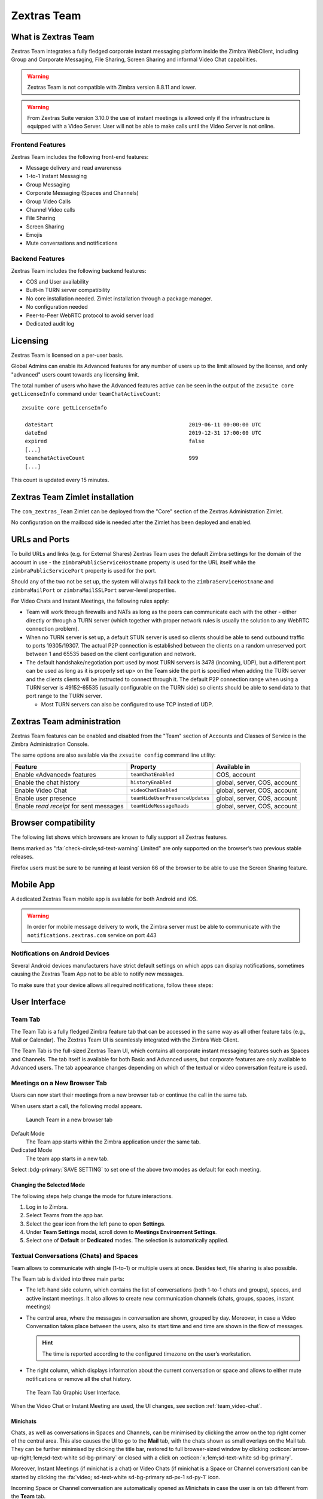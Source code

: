 
===============
Zextras Team
===============

.. _what_is_Zextras Team:

What is Zextras Team
=======================

Zextras Team integrates a fully fledged corporate instant messaging
platform inside the Zimbra WebClient, including Group and Corporate
Messaging, File Sharing, Screen Sharing and informal Video Chat
capabilities.

.. warning:: Zextras Team is not compatible with Zimbra version 8.8.11
   and lower.

.. warning:: From Zextras Suite version 3.10.0 the use of instant meetings is allowed only if the infrastructure is equipped with a Video Server.
   User will not be able to make calls until the Video Server is not online.

.. _team_frontend_features:

Frontend Features
-----------------

Zextras Team includes the following front-end features:

-  Message delivery and read awareness

-  1-to-1 Instant Messaging

-  Group Messaging

-  Corporate Messaging (Spaces and Channels)

-  Group Video Calls

-  Channel Video calls

-  File Sharing

-  Screen Sharing

-  Emojis

-  Mute conversations and notifications

.. _team_backend_features:

Backend Features
----------------

Zextras Team includes the following backend features:

-  COS and User availability

-  Built-in TURN server compatibility

-  No core installation needed. Zimlet installation through a package
   manager.

-  No configuration needed

-  Peer-to-Peer WebRTC protocol to avoid server load

-  Dedicated audit log

.. _team_licensing:

Licensing
=========

Zextras Team is licensed on a per-user basis.

Global Admins can enable its Advanced features for any number of users
up to the limit allowed by the license, and only "advanced" users count
towards any licensing limit.

The total number of users who have the Advanced features active can be
seen in the output of the ``zxsuite core getLicenseInfo`` command under
``teamChatActiveCount``::

  zxsuite core getLicenseInfo

   dateStart                                           2019-06-11 00:00:00 UTC
   dateEnd                                             2019-12-31 17:00:00 UTC
   expired                                             false
   [...]
   teamchatActiveCount                                 999
   [...]

This count is updated every 15 minutes.

.. _team_Zextras Team_zimlet_installation:

Zextras Team Zimlet installation
===================================

The ``com_zextras_Team`` Zimlet can be deployed from the "Core" section
of the Zextras Administration Zimlet.

No configuration on the mailboxd side is needed after the Zimlet has
been deployed and enabled.

.. _team_urls_and_ports:

URLs and Ports
==============

To build URLs and links (e.g. for External Shares) Zextras Team uses the
default Zimbra settings for the domain of the account in use - the
``zimbraPublicServiceHostname`` property is used for the URL itself
while the ``zimbraPublicServicePort`` property is used for the port.

Should any of the two not be set up, the system will always fall back to
the ``zimbraServiceHostname`` and ``zimbraMailPort`` or
``zimbraMailSSLPort`` server-level properties.

For Video Chats and Instant Meetings, the following rules apply:

-  Team will work through firewalls and NATs as long as the peers can
   communicate each with the other - either directly or through a TURN
   server (which together with proper network rules is usually the
   solution to any WebRTC connection problem).

-  When no TURN server is set up, a default STUN server is used so
   clients should be able to send outbound traffic to ports 19305/19307.
   The actual P2P connection is established between the clients on a
   random unreserved port between 1 and 65535 based on the client
   configuration and network.

-  The default handshake/negotiation port used by most TURN servers is
   3478 (incoming, UDP), but a different port can be used as long as it
   is properly set up> on the Team side the port is specified when
   adding the TURN server and the clients clients will be instructed to
   connect through it. The default P2P connection range when using a
   TURN server is 49152-65535 (usually configurable on the TURN side) so
   clients should be able to send data to that port range to the TURN
   server.

   -  Most TURN servers can also be configured to use TCP insted of UDP.

.. _team_Zextras Team_administration:

Zextras Team administration
==============================

Zextras Team features can be enabled and disabled from the "Team"
section of Accounts and Classes of Service in the Zimbra Administration
Console.

The same options are also available via the ``zxsuite config`` command
line utility:

.. csv-table::
   :header: "Feature", "Property", "Available in"

   "Enable «Advanced» features", "``teamChatEnabled``","COS, account"
   "Enable the chat history", "``historyEnabled``", "global, server,
   COS, account"
   "Enable Video Chat","``videoChatEnabled``", "global, server, COS,
   account"
   "Enable user presence", "``teamHideUserPresenceUpdates``", "global,
   server, COS, account"
   "Enable *read receipt* for sent
   messages","``teamHideMessageReads``", "global, server, COS,
   account"

.. _team_browser_compatibility:

Browser compatibility
=====================

The following list shows which browsers are known to fully support all
Zextras features.

.. csv-table::
   :header: "Browser", "Version", "OS", "Supported"
   :file: browsercompatibility.csv

Items marked as ":fa:`check-circle;sd-text-warning` Limited" are only
supported on the browser’s two previous stable releases.

Firefox users must be sure to be running at least version 66 of the
browser to be able to use the Screen Sharing feature.

.. _team_mobile_app:

Mobile App
==========

A dedicated Zextras Team mobile app is available for both Android and
iOS.

.. image:: /img/google-play-badge.png
   :scale: 50%

.. image:: /img/app_store-badge.png
   :scale: 50%

.. warning:: In order for mobile message delivery to work, the Zimbra
   server must be able to communicate with the
   ``notifications.zextras.com`` service on port 443

.. _team_notifications_on_android_devices:

Notifications on Android Devices
--------------------------------

Several Android devices manufacturers have strict default settings on
which apps can display notifications, sometimes causing the
Zextras Team App not to be able to notify new messages.

To make sure that your device allows all required notifications, follow
these steps:

.. card::

   1. Log out from the app;

   2. Access the device’s Settings, then enter the "Apps &
      Notifications"\ :sup:`1` menu;

   3. Select the *Team* app from the list of all installed apps;

   4. Enter the "Notifications":sup:`1` section;

   5. Enable the notifications (first option on the top);

   6. Enable the banner notification on the "Chat", "Group" and "Spaces
      & Channels" subsections;

   7. Log back in, notifications should now work;

   .. note:: Entries marked as (:sup:`1`) might have a different
      name depending on your device’s manufacturer and UI.

.. _team_user_interface:

User Interface
==============

.. _team_team_tab:

Team Tab
--------

The Team Tab is a fully fledged Zimbra feature tab that can be accessed
in the same way as all other feature tabs (e.g., Mail or Calendar). The
Zextras Team UI is seamlessly integrated with the Zimbra Web Client.

The Team Tab is the full-sized Zextras Team UI, which contains all
corporate instant messaging features such as Spaces and Channels. The
tab itself is available for both Basic and Advanced users, but corporate
features are only available to Advanced users. The tab appearance
changes depending on which of the textual or video conversation feature
is used.

.. _team_meetings_on_a_new_browser_tab:

Meetings on a New Browser Tab
-----------------------------

Users can now start their meetings from a new browser tab or continue
the call in the same tab.

When users start a call, the following modal appears.

.. figure:: /img/team/new-tab-modal.png

   Launch Team in a new browser tab

Default Mode
   The Team app starts within the Zimbra application under the same tab.

Dedicated Mode
   The team app starts in a new tab.

Select :bdg-primary:`SAVE SETTING` to set one of the above two modes
as default for each meeting.

.. _team_changing_the_selected_mode:

Changing the Selected Mode
~~~~~~~~~~~~~~~~~~~~~~~~~~

The following steps help change the mode for future interactions.

1. Log in to Zimbra.

2. Select Teams from the app bar.

3. Select the gear icon from the left pane to open **Settings**.

4. Under **Team Settings** modal, scroll down to **Meetings Environment
   Settings**.

5. Select one of **Default** or **Dedicated** modes. The selection is
   automatically applied.

.. _team_textual_conversations_chats_and_spaces:

Textual Conversations (Chats) and Spaces
----------------------------------------

Team allows to communicate with single (1-to-1) or multiple users at
once. Besides text, file sharing is also possible.

The Team tab is divided into three main parts:

-  The left-hand side column, which contains the list of conversations
   (both 1-to-1 chats and groups), spaces, and active instant meetings.
   It also allows to create new communication channels (chats, groups,
   spaces, instant meetings)

-  The central area, where the messages in conversation are shown,
   grouped by day. Moreover, in case a Video Conversation takes place
   between the users, also its start time and end time are shown in the
   flow of messages.

   .. hint:: The time is reported according to the configured timezone
      on the user’s workstation.

-  The right column, which displays information about the current
   conversation or space and allows to either mute notifications or
   remove all the chat history.

.. figure:: /img/team/tab.png

   The Team Tab Graphic User Interface.

When the Video Chat or Instant Meeting are used, the UI changes, see
section :ref:`team_video-chat`.

.. _team_minichats:

Minichats
~~~~~~~~~

Chats, as well as conversations in Spaces and Channels, can be
minimised by clicking the arrow on the top right corner of the central
area. This also causes the UI to go to the **Mail** tab, with the
chats shown as small overlays on the Mail tab. They can be further
minimised by clicking the title bar, restored to full browser-sized
window by clicking :octicon:`arrow-up-right;1em;sd-text-white
sd-bg-primary` or closed with a click on :octicon:`x;1em;sd-text-white
sd-bg-primary`.

Moreover, Instant Meetings (if minichat is a chat) or Video Chats (if
minichat is a Space or Channel conversation) can be started by
clicking the :fa:`video; sd-text-white sd-bg-primary sd-px-1 sd-py-1`
icon.

Incoming Space or Channel conversation are automatically opened as
Minichats in case the user is on tab different from the **Team** tab.

.. _team_video-chat:

Video Conversations (Video Chats) and Instant Meetings
------------------------------------------------------

Video Conversations allow individuals or members of spaces and groups to
join a video call for real time verbal communication. Any user can start
a Video Conversation or Instant Meeting with other users; the receiving
users will be notified by a modal window in the browser and by an audio
signal, that will last at most 10 seconds.

During video chats and instant meetings, the Team tab is composed of
four parts. However, there are slight differences when using Video Chat
(i.e., a call between two persons) or the Instant Meeting (i.e., a video
call among three or more users). The latter also features two
alternative UIs, namely **Cinema Mode**, which is similar to Video
Chats, and **Grid Layout**.

The UI parts common to Video Chat and Instant meetings, are:

-  The left column, which contains the text chat

-  The central area, which contains the video stream

-  The right column, which contains a miniature of the other participant
   (or participants in an Instant Meeting). This column is called
   **Carousel**.

-  The bottom bar, which is a self-hiding bar that allows to control the
   video call and the UI itself. From the bottom bar you can hide the
   chat, maximise the central area to full screen, disable microphone or
   webcam, share the screen, or close the call.

-  Additionally, the first participant to access a Video Chat or an
   Instant Meeting will hear a sound and see a visual animation until
   another user joins.

.. _team_screen_sharing:

Screen Sharing
~~~~~~~~~~~~~~

**Screen sharing** is an additional feature of chats, that allows
participants to show either a single window, one screen, or all the
screens of their workstation. Multiple persons can share their screen at
the same time and the screen of the last person will automatically
become active and shown in the central area. When a screen share is
stopped, the central area will switch to either the previous active
screen share (if there are any), or to the previous view, Cinema mode or
Grid Layout (if no more screen shares are active).

Moreover, when a user in a video chat or instant meeting shares a window
or the whole screen, in the right column both the video of the user
*and* the screen share will be shown. This happens because the stream
sent by the webcam and the stream of the screen share are distinct and
treated as separate users.

When using the Instant Meeting in **Cinema Mode** (see
:numref:`fig_team_cinema_mode`), the central area contains the stream
of the person who is taking, although at any time it is possible to
pin the video of another participant. These additional features are
available in cinema mode:

-  A miniature for every participant is shown in the right column

-  A button to hide the list of participants is added to the right of
   the bottom bar

-  Another button to switch between Grid Layout and Cinema Mode is added
   to the center of the bottom bar

-  If the video stream of a person is pinned and another participant
   talks for more than **two** seconds, the latter’s stream is shown in
   the right-hand Carousel, framed in green

-  An icon shows whether the microphone or the webcam of the participant
   is turned off

.. _fig_team_cinema_mode:

.. figure:: /img/team/cinema-mode.png

   Video Conversation in Cinema Mode.


The **Grid Layout** of an Instant Meeting (see
:numref:`fig_team_grid`) allows to show all the participants in the
central area. The differences with the Cinema Mode are:

-  There is no left column as it is part of the central area

-  In the bottom bar the button to hide the list of participant
   disappears

-  The stream of the person who is talking has a green frame

.. _fig_team_grid:

.. figure:: /img/team/grid-layout.png

   Video Conversation in Grid Layout.

.. _team_instant_messaging_and_corporate_communication:

Instant Messaging and Corporate Communication
=============================================

In the left-hand side column it is possible to create new instances of
**Chats** and **Group Chats**, **Spaces** and **Instant
Meetings**. The User Experience has been improved and now the process
of setting up a new instance is the same: First, click on the Chats,
Spaces, or Instant Meetings, then on *CREATE*. In *Chats* (See
:numref:`fig_team_create_chat`), choose whether this is a 1-to-1 or
group chat, then simply add participants from the dialog window that
appears. For Spaces and Instant Meetings, you can also add a title or
topic.

In the case of Instant Meetings, only logged in users can join. External
users can join, but they need to provide a nickname and a valid email
address.

.. note:: Instant Meetings can have two or more participants, Chats
   exactly two, Video Chats at least **three** persons (one host and
   two more participants), while Spaces can be empty, i.e., they can
   be created without inviting any user.

.. _fig_team_create_chat:

.. figure:: /img/team/chat.png

   Dialog window to create a chat.

The process to create a Channel is a bit different, as this is a feature
internal to spaces. So, to create a Channel it is necessary to set up a
Space, then click on the *Add Channel* button in the *right* column.
Now. you’ll see a window similar to the one above, where you can add a
title and a topic. The Channel will appear underneath the space name,
indented, to underline that it is tight to the space.

.. note:: You can *not* select the users in a channel, because
   participation to channels is optional and open to all members of
   the space.

.. _fig_team_space_channel:

.. figure:: /img/team/space-channel.png

   A space with a channel.

Once you have set up an instance, you can immediately start a textual
chat with all the participants or start a video call by clicking on the
camera icon on the top right corner of the central area. Next to that
icon, an arrow icon allows to minimise the Zextras Team tab.

Recent conversation appear in the left column, for a quick access.

The main features of the various communication means are described in
the remainder of this section.

.. _team_moderators_in_rooms:

Moderators in Rooms
-------------------

The user that creates a **room** (we call *room* either a Channel, a
Space, or a Group) becomes automatically the **Room Moderator** and can
manage the room’s textual and video conversations. In particular, the
*Mute For All* and *Add new members* functionalities are reserved for
Moderators only.

A moderator can promote any user as moderator and can leave the room
only if either no other users are present in the room or another
moderator is present in the room.

.. note:: In groups created before the moderator role has been
   introduced, all members are automatically promoted as moderators.

The moderator status can be set either using the icons from the GUI,
next to each room participant, or from the CLI, using the
:ref:`zxsuite team addOwner <zxsuite_team_addOwner>` command. For
example, to make user2@example.com owner of the rooms with
conversation_id aced5e2e-f457-4d30-a3fb-9b18fac486a6@example.com this
command can be issued from the CLI::

   zxsuite team addOwner  aced5e2e-f457-4d30-a3fb-9b18fac486a6@example.com user2@example.com

.. _team_groups:

Groups
------

Groups are used to communicate with multiple people at the same time (by
default up to 5 in total). Those are non-persistent entities not tied to
any specific space. Any user can create a group inviting people, and any
group member can invite more people in the same way. When all users
leave a group, the group itself ceases to exist.

.. _team_groups_features:

Groups Features
~~~~~~~~~~~~~~~

-  A user in a Group can add more users to the Group itself up to the
   allowed limit and share the whole chat history with them

-  A user in a Group can chat with all of the others. All members of
   that Group can view all messages sent to the Group.

-  A user in a Group can send files to all of the others. Files sent in
   a Group are available to all members of that Group.

-  An user in a Group can start a video chat with all of the others.
   Group video chats can be joined at any time by all members of the
   Group.

Global Administrators can change the allowed maximum number of group
members in the Zextras Team section of the Global settings in the
Admin Console.

.. _team_spaces:

Spaces
------

Spaces are a themed container that can hold any number of Channels.
Think of a Space as a community center where people gather to discuss
different topics in dedicated areas (named Channels).

.. _team_spaces_features:

Spaces Features
~~~~~~~~~~~~~~~

-  Each space has a unique name and topic. You may change both the name
   and the Topic by clicking on the relevant field in the Space’s
   settings.

-  Members can leave a space at any time.

-  Space Administrators can create new channels and invite new people to
   the space using the appropriate buttons.

-  Members can upload, share, and forward messages and attachments in
   Spaces

.. _team_space_settings:

Space Settings
~~~~~~~~~~~~~~

Its General Channel Info defines a Space’s settings (see below).

The Space’s creator is also the first Space Administrator and can grant
the same rights to any other user by clicking on the crown icon in the
appropriate entry of the participant list.

Only Space Administrators can invite new participants, create new
channels, kick people, and delete channels within the space.

.. _team_channels:

Channels
--------

Channels are topic-defined areas inside of the same space. Those can
contain any number of users, and unlike Groups, users can autonomously
join any Channel in a Space they are in instead of being invited to it
by a member.

Each new Space has a "General" channel automatically created within it,
which defines the space’s properties (e.g., Title and Topic) and which
all users automatically join when they join the Space.

.. _team_channels_features:

Channels Features
~~~~~~~~~~~~~~~~~

-  A user in a Channel can chat with all of the others. All members of
   that channel can view all messages sent on the Channel.

-  A user in a Channel can start a video chat with all of the others.
   Channel video chats can be joined at any time by all members of the
   Channel.

-  A user in a Channel can upload, share, and forward messages and
   attachments

.. _team_mute_notifications_and_conversations:

Mute Notifications and Conversations
------------------------------------

When receiving a message or attachment in a 1-to-1 Chat, in a Channel,
or Space, notifications like sounds, mini-chats or other pop-us are used
in case the browser with Teams, the Android app, or the iOS app are in
the background.

This standard behaviour can be changed to mute all or some of the
notifications, even if users that are communicating are on different
server. This ``mute`` or ``active`` status is stored and maintained in
the properties of each Chat, Channel, or Space and is kept even in case
a Mailbox is moved to a new server.

In 1-to-1 chats, if there is feedback or background noise, users can
mute other participant’s microphones. Muted participants see a toast
notification on the screen. Participants can reactivate their
microphone by clicking :bdg-dark-line:`Unmute` or the notification.

In Video Chats, users can selectively mute other participants; a
moderator, however, can mute everyone at the same time.

.. note:: Notifications for Instant meetings can not be muted.

.. _team_file_sharing:

File sharing
============

Users can easily share files via Team to Chats and Groups by dragging
and dropping the files directly into the chat interface (both in the
minichat and in the Teamtab) or by clicking the "paperclip" icon on the
right of the message input field. Multiple files can be uploaded at
once, and image files will show a preview of the file while other common
filetypes will display a custom icon.

Clicking on a file within a chat window will download it to the local
client using the browser’s own download interface.

Files shared via Team will be stored inside a protected root folder in
the sender’s Drive called ``Team sent files``, thus counting towards
the sender’s mailbox quota, and will remain available for download in
the chat window for all participants until deleted from Drive by the
sender.

.. _team_autocomplete:

Autocomplete
============

Autocomplete in Team is split in two different categories: **Internal**
Autocomplete and **External** autocomplete.

*Internal Autocomplete* kicks in when selecting a target for 1-1 Chats,
Group Chats, Spaces, and Channels, while *External Autocomplete* is only
used for Instant Meeting attendees.

This can be changed by setting the ``teamCrossDomainSearchMode`` COS
property to either ``local``, ``extended`` or ``global`` using the
``zxsuite config [get/set/empty]`` CLI toolset.

**Local** mode (Default)
   In which Internal Autocomplete will draw its information from the
   GAL, while External autocomplete will draw its information from the
   user’s Contacts and GAL.

**Extended** mode
   It is a superset of *local* that also matches full email addresses
   of any user in the same infrastructure as internal users.

   This allows to initiate a 1-1 Chat with or to add to a
   Group/Space/Channel any user that is on the same infrastructure but
   out of the GAL as long as the exact email address is entered.

**Global** mode
   A superset of *extended* mode that does not require an exact match
   on the email address to autocomplete users in the same
   infrastructure.

   This allows to autocomplete any user in the infrastructure as
   opposed to the strict email addres match required in *extended*
   mode.

.. figure:: /img/team/connect_autocomplete_management.png

   Overview of autocomplete management

.. _team_presence:

Presence
========

Presence is managed automatically in Zextras Team: whenever a user
logs in, regardless of whether the Team Tab has the focus, they appear
as **online**.

As part of the user presence system, all messages get displayed with a
variable number of check symbols:

.. image:: /img/team/connect_message_delivered.png

-  0 grey checks, message not delivered to the server

-  1 grey check, message delivered to the server

-  2 blue checks, message viewed by all users

When sending a text message, if privacy is enabled, then only one *gray*
check is shown, meaning that the server has received the message. No
acknowledgement will be sent back by the receiving user.

.. _team_unread_messages:

Unread Messages
===============

The number of unread messages in any conversation (Group, Channel,
space, instant meeting) appears on the right side of both the *Chats*,
*Spaces*, *Instant Meetings* label from where the message originated,
and in the list of conversions underneath, next to the actual chat
generating the message.

.. _team_edit_reply_forward_and_delete_messages:

Edit, Reply, Forward and Delete Messages
========================================

Right clicking on a message or hovering on a message and clicking on the
arrowhead that appears on the right side of the message bubble displays
a context menu that shows the available actions:

-  Edit: change the message’s content. The "edited" string will appear
   next to the message delivery icon.

-  Reply: reply to a message. The reply will be in the same chat and
   will not be private

-  Forward: forward a message to another chat, group or channel.

-  Delete: delete a message. The message bubble’s color will change to
   gray and the "Deleted Message" string will appear instead of the
   original text.

The following table recaps all message interactions:

.. csv-table::
   :header: "Type", "Edit", "Delete", "Forward"

   "Text Message",":fa:`check-circle;sd-text-success` (Only own messages)",":fa:`check-circle;sd-text-success`",":fa:`check-circle;sd-text-success`"
   "File Attachment message",":fa:`check-circle;sd-text-success` (Only if description already exists)",":fa:`check-circle;sd-text-success`",":fa:`check-circle;sd-text-success`"
   "Conversation Status message",":fa:`times-circle;sd-text-warning`",":fa:`times-circle;sd-text-warning`",":fa:`times-circle;sd-text-warning`"
   "Edited message",":fa:`check-circle;sd-text-success`",":fa:`check-circle;sd-text-success`",":fa:`check-circle;sd-text-success`"
   "Forwarded message",":fa:`times-circle;sd-text-warning`",":fa:`check-circle;sd-text-success`",":fa:`times-circle;sd-text-warning`"
   "Deleted message",":fa:`times-circle;sd-text-warning`",":fa:`times-circle;sd-text-warning`",":fa:`times-circle;sd-text-warning`"

.. _team_chat_history:

Chat History
============

Chat History for each 1-to-1 Chat, Group, and Channel is available in
the very same window (e.g., enter a Channel to see all of that channel’s
history) and messages delivered to offline users appear in the
appropriate IM conversation, Group or Channel.

.. _team_stunturn_server:

STUN/TURN Server
================

Since WebRTC is a peer-to-peer protocol, all users in a video chat must
be able to reach each other’s client for the connections to get
established.

Should this not be possible, because of NAT rules on the network or
because of a Service Provider’s policy, using a TURN server ensures
proper communication between all peers. Zextras Team is designed to
allow using a STUN/TURN server out of the box by simply adding the TURN
server’s URL and login information in the zimlet configuration.

.. _team_setting_up_Zextras Team_to_use_a_turn_server:

Setting up Zextras Team to use a TURN server
-----------------------------------------------

A dedicated set of TURN configuration tools is available via CLI
through the ``zxsuite team iceServer``\'s [ :ref:`add
<zxsuite_team_iceServer_add>` \| :ref:`get
<zxsuite_team_iceServer_get>` \| :ref:`remove
<zxsuite_team_iceServer_remove>` ] commands

Multiple TURN servers can be added to handle different users or Classes
of Service (defined through the ``user`` and ``cos`` optional parameters
of the command above).

On the TURN server side, it is strongly recommended to have a single
user, authenticated with a username and secret key, for ease-of-use
reasons as a 1:1 correspondence between Zimbra users and TURN users is
not necessary.

.. _team_zextras_team_cli:

Zextras Team CLI
================

This section contains the index of all ``zxsuite team`` commands. Full
reference can be found in the dedicated section
:ref:`zextras_team_full_cli`.

:ref:`addOwner <zxsuite_team_addOwner>`
:octicon:`dash` :ref:`clusterStatus <zxsuite_team_clusterStatus>`
:octicon:`dash` :ref:`doClearChatDB <zxsuite_team_doClearChatDB>`
:octicon:`dash` :ref:`doConversationsMessagesCleanup <zxsuite_team_doConversationsMessagesCleanup>`
:octicon:`dash` :ref:`doDeployTeamZimlet <zxsuite_team_doDeployTeamZimlet>`
:octicon:`dash` :ref:`doImportChannels <zxsuite_team_doImportChannels>`
:octicon:`dash` :ref:`doMoveAllRooms <zxsuite_team_doMoveAllRooms>`
:octicon:`dash` :ref:`doMoveRoom <zxsuite_team_doMoveRoom>`
:octicon:`dash` :ref:`doRestartService <zxsuite_team_doRestartService>`
:octicon:`dash` :ref:`doRoomsCleanup <zxsuite_team_doRoomsCleanup>`
:octicon:`dash` :ref:`doStartService <zxsuite_team_doStartService>`
:octicon:`dash` :ref:`doStopService <zxsuite_team_doStopService>`
:octicon:`dash` :ref:`doUsersCleanup <zxsuite_team_doUsersCleanup>`
:octicon:`dash` :ref:`dumpSessions <zxsuite_team_dumpSessions>`
:octicon:`dash` :ref:`flushConversationsCache <zxsuite_team_flushConversationsCache>`
:octicon:`dash` :ref:`getServices <zxsuite_team_getServices>`
:octicon:`dash` :ref:`iceServer add <zxsuite_team_iceServer_add>`
:octicon:`dash` :ref:`iceServer get <zxsuite_team_iceServer_get>`
:octicon:`dash` :ref:`iceServer remove <zxsuite_team_iceServer_remove>`
:octicon:`dash` :ref:`monitor <zxsuite_team_monitor>`
:octicon:`dash` :ref:`rooms <zxsuite_team_rooms>`
:octicon:`dash` :ref:`space get <zxsuite_team_space_get>`
:octicon:`dash` :ref:`video-server add <zxsuite_team_video-server_add>`
:octicon:`dash` :ref:`video-server remove <zxsuite_team_video-server_remove>`
